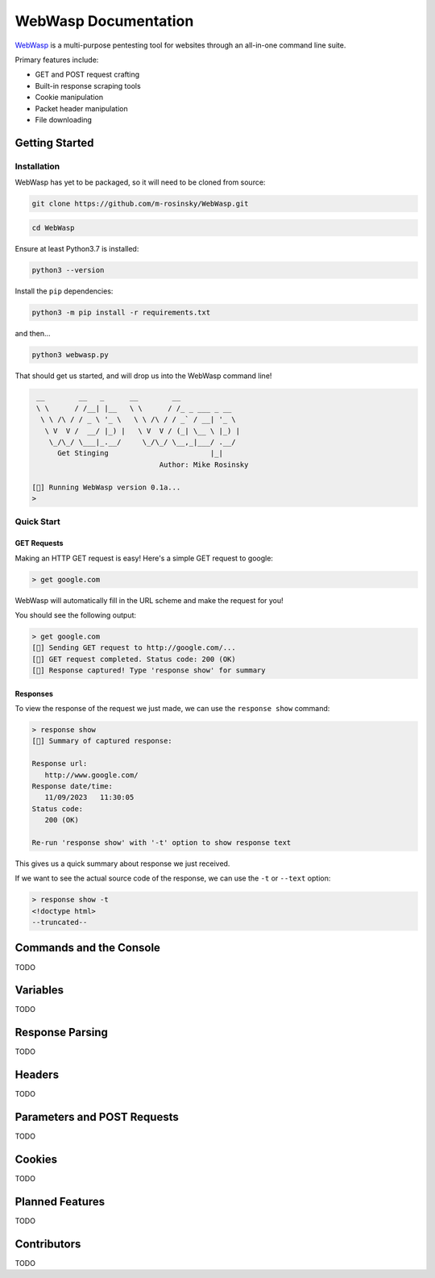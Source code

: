 .. _documentation:

WebWasp Documentation
=====================

`WebWasp <https://github.com/m-rosinsky/WebWasp/>`_ is a multi-purpose pentesting tool for websites through an all-in-one command line suite.

Primary features include:

* GET and POST request crafting
* Built-in response scraping tools
* Cookie manipulation
* Packet header manipulation
* File downloading

Getting Started
***************

Installation
------------

WebWasp has yet to be packaged, so it will need to be cloned from source:

.. code-block:: rst

  git clone https://github.com/m-rosinsky/WebWasp.git

.. code-block:: rst

  cd WebWasp

Ensure at least Python3.7 is installed:

.. code-block:: rst

  python3 --version

Install the ``pip`` dependencies:

.. code-block:: rst

  python3 -m pip install -r requirements.txt

and then...

.. code-block:: rst

  python3 webwasp.py

That should get us started, and will drop us into the WebWasp command line!

.. code-block::

   __        __   _      __        __              
   \ \      / /__| |__   \ \      / /_ _ ___ _ __  
    \ \ /\ / / _ \ '_ \   \ \ /\ / / _` / __| '_ \ 
     \ V  V /  __/ |_) |   \ V  V / (_| \__ \ |_) |
      \_/\_/ \___|_.__/     \_/\_/ \__,_|___/ .__/ 
        Get Stinging                        |_|
                                Author: Mike Rosinsky 
      
  [🐝] Running WebWasp version 0.1a...
  > 

Quick Start
-----------

GET Requests
~~~~~~~~~~~~

Making an HTTP GET request is easy! Here's a simple GET request to google:

.. code-block::

  > get google.com

WebWasp will automatically fill in the URL scheme and make the request for you!

You should see the following output:

.. code-block::

  > get google.com
  [🐝] Sending GET request to http://google.com/...
  [🐝] GET request completed. Status code: 200 (OK)
  [🐝] Response captured! Type 'response show' for summary

Responses
~~~~~~~~~

To view the response of the request we just made, we can use the ``response show`` command:

.. code-block::

  > response show
  [🐝] Summary of captured response:
  
  Response url:
     http://www.google.com/
  Response date/time:
     11/09/2023   11:30:05
  Status code:
     200 (OK)
  
  Re-run 'response show' with '-t' option to show response text

This gives us a quick summary about response we just received.

If we want to see the actual source code of the response, we can use the ``-t`` or ``--text`` option:

.. code-block::

  > response show -t
  <!doctype html>
  --truncated--

Commands and the Console
************************

TODO

Variables
*********

TODO

Response Parsing
****************

TODO

Headers
*******

TODO

Parameters and POST Requests
****************************

TODO

Cookies
*******

TODO

Planned Features
****************

TODO

Contributors
************

TODO
